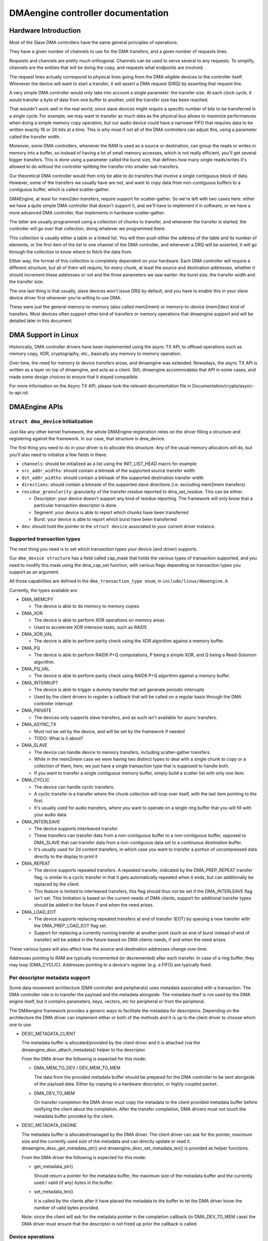 ==================================
DMAengine controller documentation
==================================

Hardware Introduction
=====================

Most of the Slave DMA controllers have the same general principles of
operations.

They have a given number of channels to use for the DMA transfers, and
a given number of requests lines.

Requests and channels are pretty much orthogonal. Channels can be used
to serve several to any requests. To simplify, channels are the
entities that will be doing the copy, and requests what endpoints are
involved.

The request lines actually correspond to physical lines going from the
DMA-eligible devices to the controller itself. Whenever the device
will want to start a transfer, it will assert a DMA request (DRQ) by
asserting that request line.

A very simple DMA controller would only take into account a single
parameter: the transfer size. At each clock cycle, it would transfer a
byte of data from one buffer to another, until the transfer size has
been reached.

That wouldn't work well in the real world, since slave devices might
require a specific number of bits to be transferred in a single
cycle. For example, we may want to transfer as much data as the
physical bus allows to maximize performances when doing a simple
memory copy operation, but our audio device could have a narrower FIFO
that requires data to be written exactly 16 or 24 bits at a time. This
is why most if not all of the DMA controllers can adjust this, using a
parameter called the transfer width.

Moreover, some DMA controllers, whenever the RAM is used as a source
or destination, can group the reads or writes in memory into a buffer,
so instead of having a lot of small memory accesses, which is not
really efficient, you'll get several bigger transfers. This is done
using a parameter called the burst size, that defines how many single
reads/writes it's allowed to do without the controller splitting the
transfer into smaller sub-transfers.

Our theoretical DMA controller would then only be able to do transfers
that involve a single contiguous block of data. However, some of the
transfers we usually have are not, and want to copy data from
non-contiguous buffers to a contiguous buffer, which is called
scatter-gather.

DMAEngine, at least for mem2dev transfers, require support for
scatter-gather. So we're left with two cases here: either we have a
quite simple DMA controller that doesn't support it, and we'll have to
implement it in software, or we have a more advanced DMA controller,
that implements in hardware scatter-gather.

The latter are usually programmed using a collection of chunks to
transfer, and whenever the transfer is started, the controller will go
over that collection, doing whatever we programmed there.

This collection is usually either a table or a linked list. You will
then push either the address of the table and its number of elements,
or the first item of the list to one channel of the DMA controller,
and whenever a DRQ will be asserted, it will go through the collection
to know where to fetch the data from.

Either way, the format of this collection is completely dependent on
your hardware. Each DMA controller will require a different structure,
but all of them will require, for every chunk, at least the source and
destination addresses, whether it should increment these addresses or
not and the three parameters we saw earlier: the burst size, the
transfer width and the transfer size.

The one last thing is that usually, slave devices won't issue DRQ by
default, and you have to enable this in your slave device driver first
whenever you're willing to use DMA.

These were just the general memory-to-memory (also called mem2mem) or
memory-to-device (mem2dev) kind of transfers. Most devices often
support other kind of transfers or memory operations that dmaengine
support and will be detailed later in this document.

DMA Support in Linux
====================

Historically, DMA controller drivers have been implemented using the
async TX API, to offload operations such as memory copy, XOR,
cryptography, etc., basically any memory to memory operation.

Over time, the need for memory to device transfers arose, and
dmaengine was extended. Nowadays, the async TX API is written as a
layer on top of dmaengine, and acts as a client. Still, dmaengine
accommodates that API in some cases, and made some design choices to
ensure that it stayed compatible.

For more information on the Async TX API, please look the relevant
documentation file in Documentation/crypto/async-tx-api.rst.

DMAEngine APIs
==============

``struct dma_device`` Initialization
------------------------------------

Just like any other kernel framework, the whole DMAEngine registration
relies on the driver filling a structure and registering against the
framework. In our case, that structure is dma_device.

The first thing you need to do in your driver is to allocate this
structure. Any of the usual memory allocators will do, but you'll also
need to initialize a few fields in there:

- ``channels``: should be initialized as a list using the
  INIT_LIST_HEAD macro for example

- ``src_addr_widths``:
  should contain a bitmask of the supported source transfer width

- ``dst_addr_widths``:
  should contain a bitmask of the supported destination transfer width

- ``directions``:
  should contain a bitmask of the supported slave directions
  (i.e. excluding mem2mem transfers)

- ``residue_granularity``:
  granularity of the transfer residue reported to dma_set_residue.
  This can be either:

  - Descriptor:
    your device doesn't support any kind of residue
    reporting. The framework will only know that a particular
    transaction descriptor is done.

  - Segment:
    your device is able to report which chunks have been transferred

  - Burst:
    your device is able to report which burst have been transferred

- ``dev``: should hold the pointer to the ``struct device`` associated
  to your current driver instance.

Supported transaction types
---------------------------

The next thing you need is to set which transaction types your device
(and driver) supports.

Our ``dma_device structure`` has a field called cap_mask that holds the
various types of transaction supported, and you need to modify this
mask using the dma_cap_set function, with various flags depending on
transaction types you support as an argument.

All those capabilities are defined in the ``dma_transaction_type enum``,
in ``include/linux/dmaengine.h``

Currently, the types available are:

- DMA_MEMCPY

  - The device is able to do memory to memory copies

- DMA_XOR

  - The device is able to perform XOR operations on memory areas

  - Used to accelerate XOR intensive tasks, such as RAID5

- DMA_XOR_VAL

  - The device is able to perform parity check using the XOR
    algorithm against a memory buffer.

- DMA_PQ

  - The device is able to perform RAID6 P+Q computations, P being a
    simple XOR, and Q being a Reed-Solomon algorithm.

- DMA_PQ_VAL

  - The device is able to perform parity check using RAID6 P+Q
    algorithm against a memory buffer.

- DMA_INTERRUPT

  - The device is able to trigger a dummy transfer that will
    generate periodic interrupts

  - Used by the client drivers to register a callback that will be
    called on a regular basis through the DMA controller interrupt

- DMA_PRIVATE

  - The devices only supports slave transfers, and as such isn't
    available for async transfers.

- DMA_ASYNC_TX

  - Must not be set by the device, and will be set by the framework
    if needed

  - TODO: What is it about?

- DMA_SLAVE

  - The device can handle device to memory transfers, including
    scatter-gather transfers.

  - While in the mem2mem case we were having two distinct types to
    deal with a single chunk to copy or a collection of them, here,
    we just have a single transaction type that is supposed to
    handle both.

  - If you want to transfer a single contiguous memory buffer,
    simply build a scatter list with only one item.

- DMA_CYCLIC

  - The device can handle cyclic transfers.

  - A cyclic transfer is a transfer where the chunk collection will
    loop over itself, with the last item pointing to the first.

  - It's usually used for audio transfers, where you want to operate
    on a single ring buffer that you will fill with your audio data.

- DMA_INTERLEAVE

  - The device supports interleaved transfer.

  - These transfers can transfer data from a non-contiguous buffer
    to a non-contiguous buffer, opposed to DMA_SLAVE that can
    transfer data from a non-contiguous data set to a continuous
    destination buffer.

  - It's usually used for 2d content transfers, in which case you
    want to transfer a portion of uncompressed data directly to the
    display to print it

- DMA_REPEAT

  - The device supports repeated transfers. A repeated transfer, indicated by
    the DMA_PREP_REPEAT transfer flag, is similar to a cyclic transfer in that
    it gets automatically repeated when it ends, but can additionally be
    replaced by the client.

  - This feature is limited to interleaved transfers, this flag should thus not
    be set if the DMA_INTERLEAVE flag isn't set. This limitation is based on
    the current needs of DMA clients, support for additional transfer types
    should be added in the future if and when the need arises.

- DMA_LOAD_EOT

  - The device supports replacing repeated transfers at end of transfer (EOT)
    by queuing a new transfer with the DMA_PREP_LOAD_EOT flag set.

  - Support for replacing a currently running transfer at another point (such
    as end of burst instead of end of transfer) will be added in the future
    based on DMA clients needs, if and when the need arises.

These various types will also affect how the source and destination
addresses change over time.

Addresses pointing to RAM are typically incremented (or decremented)
after each transfer. In case of a ring buffer, they may loop
(DMA_CYCLIC). Addresses pointing to a device's register (e.g. a FIFO)
are typically fixed.

Per descriptor metadata support
-------------------------------
Some data movement architecture (DMA controller and peripherals) uses metadata
associated with a transaction. The DMA controller role is to transfer the
payload and the metadata alongside.
The metadata itself is not used by the DMA engine itself, but it contains
parameters, keys, vectors, etc for peripheral or from the peripheral.

The DMAengine framework provides a generic ways to facilitate the metadata for
descriptors. Depending on the architecture the DMA driver can implement either
or both of the methods and it is up to the client driver to choose which one
to use.

- DESC_METADATA_CLIENT

  The metadata buffer is allocated/provided by the client driver and it is
  attached (via the dmaengine_desc_attach_metadata() helper to the descriptor.

  From the DMA driver the following is expected for this mode:

  - DMA_MEM_TO_DEV / DEV_MEM_TO_MEM

    The data from the provided metadata buffer should be prepared for the DMA
    controller to be sent alongside of the payload data. Either by copying to a
    hardware descriptor, or highly coupled packet.

  - DMA_DEV_TO_MEM

    On transfer completion the DMA driver must copy the metadata to the client
    provided metadata buffer before notifying the client about the completion.
    After the transfer completion, DMA drivers must not touch the metadata
    buffer provided by the client.

- DESC_METADATA_ENGINE

  The metadata buffer is allocated/managed by the DMA driver. The client driver
  can ask for the pointer, maximum size and the currently used size of the
  metadata and can directly update or read it. dmaengine_desc_get_metadata_ptr()
  and dmaengine_desc_set_metadata_len() is provided as helper functions.

  From the DMA driver the following is expected for this mode:

  - get_metadata_ptr()

    Should return a pointer for the metadata buffer, the maximum size of the
    metadata buffer and the currently used / valid (if any) bytes in the buffer.

  - set_metadata_len()

    It is called by the clients after it have placed the metadata to the buffer
    to let the DMA driver know the number of valid bytes provided.

  Note: since the client will ask for the metadata pointer in the completion
  callback (in DMA_DEV_TO_MEM case) the DMA driver must ensure that the
  descriptor is not freed up prior the callback is called.

Device operations
-----------------

Our dma_device structure also requires a few function pointers in
order to implement the actual logic, now that we described what
operations we were able to perform.

The functions that we have to fill in there, and hence have to
implement, obviously depend on the transaction types you reported as
supported.

- ``device_alloc_chan_resources``

- ``device_free_chan_resources``

  - These functions will be called whenever a driver will call
    ``dma_request_channel`` or ``dma_release_channel`` for the first/last
    time on the channel associated to that driver.

  - They are in charge of allocating/freeing all the needed
    resources in order for that channel to be useful for your driver.

  - These functions can sleep.

- ``device_prep_dma_*``

  - These functions are matching the capabilities you registered
    previously.

  - These functions all take the buffer or the scatterlist relevant
    for the transfer being prepared, and should create a hardware
    descriptor or a list of hardware descriptors from it

  - These functions can be called from an interrupt context

  - Any allocation you might do should be using the GFP_NOWAIT
    flag, in order not to potentially sleep, but without depleting
    the emergency pool either.

  - Drivers should try to pre-allocate any memory they might need
    during the transfer setup at probe time to avoid putting to
    much pressure on the nowait allocator.

  - It should return a unique instance of the
    ``dma_async_tx_descriptor structure``, that further represents this
    particular transfer.

  - This structure can be initialized using the function
    ``dma_async_tx_descriptor_init``.

  - You'll also need to set two fields in this structure:

    - flags:
      TODO: Can it be modified by the driver itself, or
      should it be always the flags passed in the arguments

    - tx_submit: A pointer to a function you have to implement,
      that is supposed to push the current transaction descriptor to a
      pending queue, waiting for issue_pending to be called. Each
      descriptor is given a cookie to identify it. See the section
      "Cookie Management" below.

  - In this structure the function pointer callback_result can be
    initialized in order for the submitter to be notified that a
    transaction has completed. In the earlier code the function pointer
    callback has been used. However it does not provide any status to the
    transaction and will be deprecated. The result structure defined as
    ``dmaengine_result`` that is passed in to callback_result
    has two fields:

    - result: This provides the transfer result defined by
      ``dmaengine_tx_result``. Either success or some error condition.

    - residue: Provides the residue bytes of the transfer for those that
      support residue.

- ``device_issue_pending``

  - Takes the first transaction descriptor in the pending queue,
    and starts the transfer. Whenever that transfer is done, it
    should move to the next transaction in the list.

  - This function can be called in an interrupt context

- ``device_tx_status``

  - Should report the bytes left to go over on the given channel

  - Should only care about the transaction descriptor passed as
    argument, not the currently active one on a given channel

  - The tx_state argument might be NULL

  - Should use dma_set_residue to report it

  - In the case of a cyclic transfer, it should only take into
    account the current period.

  - This function can be called in an interrupt context.

- device_config

  - Reconfigures the channel with the configuration given as argument

  - This command should NOT perform synchronously, or on any
    currently queued transfers, but only on subsequent ones

  - In this case, the function will receive a ``dma_slave_config``
    structure pointer as an argument, that will detail which
    configuration to use.

  - Even though that structure contains a direction field, this
    field is deprecated in favor of the direction argument given to
    the prep_* functions

  - This call is mandatory for slave operations only. This should NOT be
    set or expected to be set for memcpy operations.
    If a driver support both, it should use this call for slave
    operations only and not for memcpy ones.

- device_pause

  - Pauses a transfer on the channel

  - This command should operate synchronously on the channel,
    pausing right away the work of the given channel

- device_resume

  - Resumes a transfer on the channel

  - This command should operate synchronously on the channel,
    resuming right away the work of the given channel

- device_terminate_all

  - Aborts all the pending and ongoing transfers on the channel

  - For aborted transfers the complete callback should not be called

  - Can be called from atomic context or from within a complete
    callback of a descriptor. Must not sleep. Drivers must be able
    to handle this correctly.

  - Termination may be asynchronous. The driver does not have to
    wait until the currently active transfer has completely stopped.
    See device_synchronize.

- device_synchronize

  - Must synchronize the termination of a channel to the current
    context.

  - Must make sure that memory for previously submitted
    descriptors is no longer accessed by the DMA controller.

  - Must make sure that all complete callbacks for previously
    submitted descriptors have finished running and none are
    scheduled to run.

  - May sleep.

Cookie Management
------------------

When a transaction is queued for submission via tx_submit(), the provider
must assign that transaction a cookie (dma_cookie_t) to uniquely identify it.
The provider is allowed to perform this assignment however it wants, but for
convenience the following utility functions are available to create
monotonically increasing cookies

  .. code-block:: c

    void dma_cookie_init(struct dma_chan *chan);

  Called once at channel creation

  .. code-block:: c

    dma_cookie_t dma_cookie_assign(struct dma_async_tx_descriptor *tx);

  Assign a cookie to the given descriptor

  .. code-block:: c

    void dma_cookie_complete(struct dma_async_tx_descriptor *tx);

  Mark the descriptor as complete and invalidate the cookie

  .. code-block:: c

    enum dma_status dma_cookie_status(struct dma_chan *chan,
      dma_cookie_t cookie, struct dma_tx_state *state);

  Report the status of the cookie and filling in state, if not NULL.


Misc notes
==========

(stuff that should be documented, but don't really know
where to put them)

``dma_run_dependencies``

- Should be called at the end of an async TX transfer, and can be
  ignored in the slave transfers case.

- Makes sure that dependent operations are run before marking it
  as complete.

DMA_CTRL_ACK

- If clear, the descriptor cannot be reused by provider until the
  client acknowledges receipt, i.e. has a chance to establish any
  dependency chains

- This can be acked by invoking async_tx_ack()

- If set, does not mean descriptor can be reused

DMA_CTRL_REUSE

- If set, the descriptor can be reused after being completed. It should
  not be freed by provider if this flag is set.

- The descriptor should be prepared for reuse by invoking
  ``dmaengine_desc_set_reuse()`` which will set DMA_CTRL_REUSE.

- ``dmaengine_desc_set_reuse()`` will succeed only when channel support
  reusable descriptor as exhibited by capabilities

- As a consequence, if a device driver wants to skip the
  ``dma_map_sg()`` and ``dma_unmap_sg()`` in between 2 transfers,
  because the DMA'd data wasn't used, it can resubmit the transfer right after
  its completion.

- Descriptor can be freed in few ways

  - Clearing DMA_CTRL_REUSE by invoking
    ``dmaengine_desc_clear_reuse()`` and submitting for last txn

  - Explicitly invoking ``dmaengine_desc_free()``, this can succeed only
    when DMA_CTRL_REUSE is already set

  - Terminating the channel

- DMA_PREP_CMD

  - If set, the client driver tells DMA controller that passed data in DMA
    API is command data.

  - Interpretation of command data is DMA controller specific. It can be
    used for issuing commands to other peripherals/register reads/register
    writes for which the descriptor should be in different format from
    normal data descriptors.

- DMA_PREP_REPEAT

  - If set, the transfer will be automatically repeated when it ends until a
    new transfer is queued on the same channel with the DMA_PREP_LOAD_EOT flag.
    If the next transfer to be queued on the channel does not have the
    DMA_PREP_LOAD_EOT flag set, the current transfer will be repeated until the
    client terminates all transfers.

  - This flag is only supported if the channel reports the DMA_REPEAT
    capability.

- DMA_PREP_LOAD_EOT

  - If set, the transfer will replace the transfer currently being executed at
    the end of the transfer.

  - This is the default behaviour for non-repeated transfers, specifying
    DMA_PREP_LOAD_EOT for non-repeated transfers will thus make no difference.

  - When using repeated transfers, DMA clients will usually need to set the
    DMA_PREP_LOAD_EOT flag on all transfers, otherwise the channel will keep
    repeating the last repeated transfer and ignore the new transfers being
    queued. Failure to set DMA_PREP_LOAD_EOT will appear as if the channel was
    stuck on the previous transfer.

  - This flag is only supported if the channel reports the DMA_LOAD_EOT
    capability.

General Design Notes
====================

Most of the DMAEngine drivers you'll see are based on a similar design
that handles the end of transfer interrupts in the handler, but defer
most work to a tasklet, including the start of a new transfer whenever
the previous transfer ended.

This is a rather inefficient design though, because the inter-transfer
latency will be not only the interrupt latency, but also the
scheduling latency of the tasklet, which will leave the channel idle
in between, which will slow down the global transfer rate.

You should avoid this kind of practice, and instead of electing a new
transfer in your tasklet, move that part to the interrupt handler in
order to have a shorter idle window (that we can't really avoid
anyway).

Glossary
========

- Burst: A number of consecutive read or write operations that
  can be queued to buffers before being flushed to memory.

- Chunk: A contiguous collection of bursts

- Transfer: A collection of chunks (be it contiguous or not)
